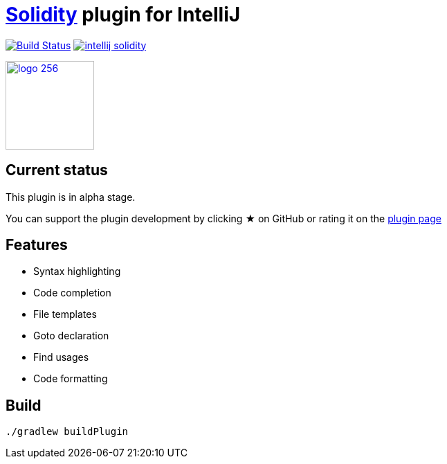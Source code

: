 = link:https://solidity.readthedocs.io/[Solidity] plugin for IntelliJ

image:https://travis-ci.org/intellij-solidity/intellij-solidity.svg?branch=master["Build Status", link="https://travis-ci.org/intellij-solidity/intellij-solidity"]
image:https://badges.gitter.im/intellij-solidity/intellij-solidity.svg[link="https://gitter.im/intellij-solidity/intellij-solidity?utm_source=badge&utm_medium=badge&utm_campaign=pr-badge&utm_content=badge"]

image:./logo/logo_256.png[link=https://plugins.jetbrains.com/idea/plugin/9475-intellij-solidity,width=128,height=128]

== Current status

This plugin is in alpha stage.

You can support the plugin development by
clicking ★ on GitHub
or rating it on the link:https://plugins.jetbrains.com/idea/plugin/9475-intellij-solidity[plugin page]


== Features

* Syntax highlighting
* Code completion
* File templates
* Goto declaration
* Find usages
* Code formatting

== Build

[source,bash]
----
./gradlew buildPlugin
----
